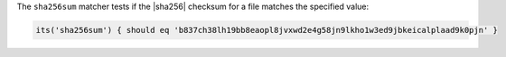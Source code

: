.. The contents of this file may be included in multiple topics (using the includes directive).
.. The contents of this file should be modified in a way that preserves its ability to appear in multiple topics.

The ``sha256sum`` matcher tests if the |sha256| checksum for a file matches the specified value:

.. code-block:: ruby

   its('sha256sum') { should eq 'b837ch38lh19bb8eaopl8jvxwd2e4g58jn9lkho1w3ed9jbkeicalplaad9k0pjn' }
